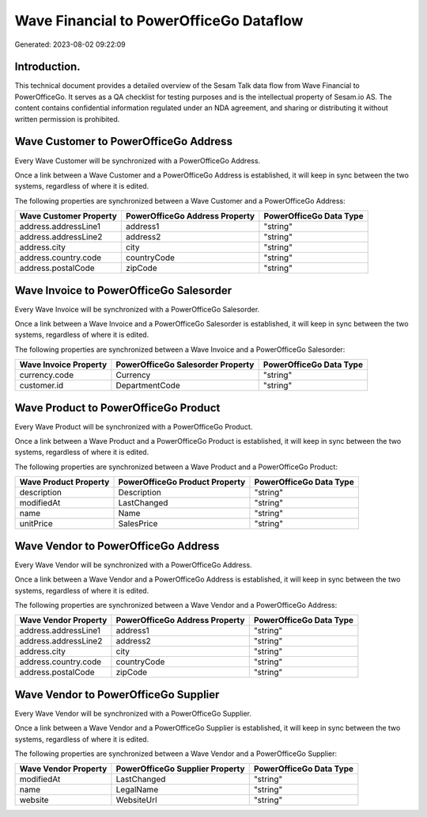 ========================================
Wave Financial to PowerOfficeGo Dataflow
========================================

Generated: 2023-08-02 09:22:09

Introduction.
------------

This technical document provides a detailed overview of the Sesam Talk data flow from Wave Financial to PowerOfficeGo. It serves as a QA checklist for testing purposes and is the intellectual property of Sesam.io AS. The content contains confidential information regulated under an NDA agreement, and sharing or distributing it without written permission is prohibited.

Wave Customer to PowerOfficeGo Address
--------------------------------------
Every Wave Customer will be synchronized with a PowerOfficeGo Address.

Once a link between a Wave Customer and a PowerOfficeGo Address is established, it will keep in sync between the two systems, regardless of where it is edited.

The following properties are synchronized between a Wave Customer and a PowerOfficeGo Address:

.. list-table::
   :header-rows: 1

   * - Wave Customer Property
     - PowerOfficeGo Address Property
     - PowerOfficeGo Data Type
   * - address.addressLine1
     - address1
     - "string"
   * - address.addressLine2
     - address2
     - "string"
   * - address.city
     - city
     - "string"
   * - address.country.code
     - countryCode
     - "string"
   * - address.postalCode
     - zipCode
     - "string"


Wave Invoice to PowerOfficeGo Salesorder
----------------------------------------
Every Wave Invoice will be synchronized with a PowerOfficeGo Salesorder.

Once a link between a Wave Invoice and a PowerOfficeGo Salesorder is established, it will keep in sync between the two systems, regardless of where it is edited.

The following properties are synchronized between a Wave Invoice and a PowerOfficeGo Salesorder:

.. list-table::
   :header-rows: 1

   * - Wave Invoice Property
     - PowerOfficeGo Salesorder Property
     - PowerOfficeGo Data Type
   * - currency.code
     - Currency
     - "string"
   * - customer.id
     - DepartmentCode
     - "string"


Wave Product to PowerOfficeGo Product
-------------------------------------
Every Wave Product will be synchronized with a PowerOfficeGo Product.

Once a link between a Wave Product and a PowerOfficeGo Product is established, it will keep in sync between the two systems, regardless of where it is edited.

The following properties are synchronized between a Wave Product and a PowerOfficeGo Product:

.. list-table::
   :header-rows: 1

   * - Wave Product Property
     - PowerOfficeGo Product Property
     - PowerOfficeGo Data Type
   * - description
     - Description
     - "string"
   * - modifiedAt
     - LastChanged
     - "string"
   * - name
     - Name
     - "string"
   * - unitPrice
     - SalesPrice
     - "string"


Wave Vendor to PowerOfficeGo Address
------------------------------------
Every Wave Vendor will be synchronized with a PowerOfficeGo Address.

Once a link between a Wave Vendor and a PowerOfficeGo Address is established, it will keep in sync between the two systems, regardless of where it is edited.

The following properties are synchronized between a Wave Vendor and a PowerOfficeGo Address:

.. list-table::
   :header-rows: 1

   * - Wave Vendor Property
     - PowerOfficeGo Address Property
     - PowerOfficeGo Data Type
   * - address.addressLine1
     - address1
     - "string"
   * - address.addressLine2
     - address2
     - "string"
   * - address.city
     - city
     - "string"
   * - address.country.code
     - countryCode
     - "string"
   * - address.postalCode
     - zipCode
     - "string"


Wave Vendor to PowerOfficeGo Supplier
-------------------------------------
Every Wave Vendor will be synchronized with a PowerOfficeGo Supplier.

Once a link between a Wave Vendor and a PowerOfficeGo Supplier is established, it will keep in sync between the two systems, regardless of where it is edited.

The following properties are synchronized between a Wave Vendor and a PowerOfficeGo Supplier:

.. list-table::
   :header-rows: 1

   * - Wave Vendor Property
     - PowerOfficeGo Supplier Property
     - PowerOfficeGo Data Type
   * - modifiedAt
     - LastChanged
     - "string"
   * - name
     - LegalName
     - "string"
   * - website
     - WebsiteUrl
     - "string"

